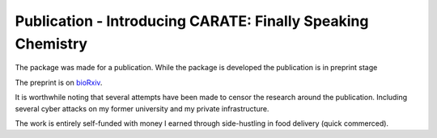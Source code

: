 Publication - Introducing CARATE: Finally Speaking Chemistry
============================================================

The package was made for a publication. While the package is developed the publication is 
in preprint stage 

The preprint is on `bioRxiv`_.

.. _bioRxiv: https://www.biorxiv.org/content/10.1101/2022.02.12.470636v2

It is worthwhile noting that several attempts have been made to censor the research around the publication. Including several 
cyber attacks on my former university and my private infrastructure. 

The work is entirely self-funded with money I earned through side-hustling in food delivery (quick commerced).
